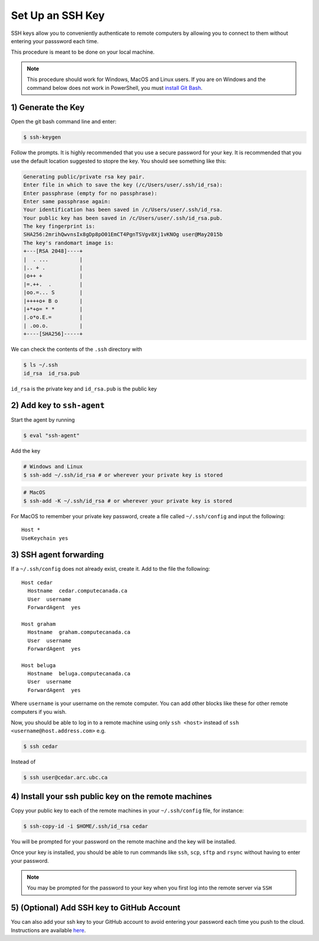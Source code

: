 Set Up an SSH Key 
=================
SSH keys allow you to conveniently authenticate to remote computers by allowing you to connect to them 
without entering your passsword each time.

This procedure is meant to be done on your local machine.

.. Note::

   This procedure should work for Windows, MacOS and Linux users.
   If you are on Windows and the command below does not work in PowerShell, 
   you must `install Git Bash <https://git-scm.com/download/win>`_.

1) Generate the Key
-------------------
Open the git bash command line and enter:

.. code-block:: bash
   
   $ ssh-keygen

Follow the prompts. 
It is highly recommended that you use a secure password for your key.
It is recommended that you use the default location suggested to stopre the key. 
You should see something like this:

.. code-block:: bash

   Generating public/private rsa key pair.
   Enter file in which to save the key (/c/Users/user/.ssh/id_rsa):
   Enter passphrase (empty for no passphrase):
   Enter same passphrase again:
   Your identification has been saved in /c/Users/user/.ssh/id_rsa.
   Your public key has been saved in /c/Users/user/.ssh/id_rsa.pub.
   The key fingerprint is:
   SHA256:2mrihQwvnsIx8gDp8pO01EmCT4PgnTSVgv8Xj1vKNOg user@May2015b
   The key's randomart image is:
   +---[RSA 2048]----+
   |  . ...          |
   |.. + .           |
   |o++ +            |
   |=.++.  .         |
   |oo.=... S        |
   |++++o+ B o       |
   |+*+o= * *        |
   |.o*o.E.=         |
   | .oo.o.          |
   +----[SHA256]-----+

We can check the contents of the ``.ssh`` directory with 

.. code-block:: bash
   
   $ ls ~/.ssh
   id_rsa  id_rsa.pub 

``id_rsa`` is the private key and ``id_rsa.pub`` is the public key

2) Add key to ``ssh-agent``
---------------------------
Start the agent by running

.. code-block:: bash
   
   $ eval "ssh-agent"

Add the key

.. code-block:: bash
   
   # Windows and Linux
   $ ssh-add ~/.ssh/id_rsa # or wherever your private key is stored

.. code-block:: bash
   
   # MacOS
   $ ssh-add -K ~/.ssh/id_rsa # or wherever your private key is stored

For MacOS to remember your private key password, create a file called ``~/.ssh/config`` 
and input the following:
::

	Host *
	UseKeychain yes

3) SSH agent forwarding
-----------------------
If a ``~/.ssh/config`` does not already exist, create it. Add to the file the following:
::

    Host cedar
      Hostname  cedar.computecanada.ca
      User  username
      ForwardAgent  yes
    
    Host graham
      Hostname  graham.computecanada.ca
      User  username
      ForwardAgent  yes

    Host beluga
      Hostname  beluga.computecanada.ca
      User  username
      ForwardAgent  yes

Where ``username`` is your username on the remote computer. You can add other blocks like these 
for other remote computers if you wish. 

Now, you should be able to log in to a remote machine using only ``ssh <host>`` instead of ``ssh <username@host.address.com>`` e.g. 

.. code-block:: bash

    $ ssh cedar

Instead of 

.. code-block:: bash

    $ ssh user@cedar.arc.ubc.ca


4) Install your ssh public key on the remote machines
-----------------------------------------------------
Copy your public key to each of the remote machines in your ``~/.ssh/config`` file, for instance:

.. code-block:: bash

    $ ssh-copy-id -i $HOME/.ssh/id_rsa cedar

You will be prompted for your password on the remote machine and the key will be installed.

Once your key is installed, you should be able to run commands like ``ssh``, ``scp``, ``sftp`` and ``rsync`` 
without having to enter your password.

.. Note::

   You may be prompted for the password to your key when you first log into the remote server via ``SSH``

5) (Optional) Add SSH key to GitHub Account
-------------------------------------------
You can also add your ssh key to your GitHub account to avoid entering your password each time 
you push to the cloud. 
Instructions are available `here <https://help.github.com/en/articles/adding-a-new-ssh-key-to-your-github-account>`_.
